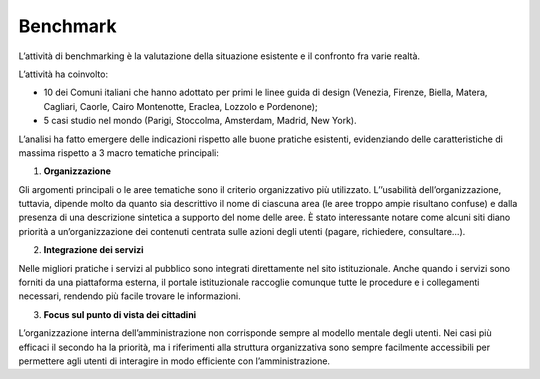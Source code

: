 Benchmark
===========

L’attività di benchmarking è la valutazione della situazione esistente e il confronto fra varie realtà. 

L’attività ha coinvolto: 

- 10 dei Comuni italiani che hanno adottato per primi le linee guida di design (Venezia, Firenze, Biella, Matera, Cagliari, Caorle, Cairo Montenotte, Eraclea, Lozzolo e Pordenone);
- 5 casi studio nel mondo (Parigi, Stoccolma, Amsterdam, Madrid, New York).


L’analisi ha fatto emergere delle indicazioni rispetto alle buone pratiche esistenti, evidenziando delle caratteristiche di massima rispetto a 3 macro tematiche principali:

1. **Organizzazione**

Gli argomenti principali o le aree tematiche sono il criterio organizzativo più utilizzato. L’’usabilità dell’organizzazione, tuttavia, dipende molto da quanto sia descrittivo il nome di ciascuna area (le aree troppo ampie risultano confuse) e dalla presenza di una descrizione sintetica a supporto del nome delle aree. È stato interessante notare come alcuni siti diano priorità a un’organizzazione dei contenuti centrata sulle azioni degli utenti (pagare, richiedere, consultare…).

2. **Integrazione dei servizi**

Nelle migliori pratiche i servizi al pubblico sono integrati direttamente nel sito istituzionale. Anche quando i servizi sono forniti da una piattaforma esterna, il portale istituzionale raccoglie comunque tutte le procedure e i collegamenti necessari, rendendo più facile trovare le informazioni.

3. **Focus sul punto di vista dei cittadini**

L’organizzazione interna dell’amministrazione non corrisponde sempre al modello mentale degli utenti. Nei casi più efficaci il secondo ha la priorità, ma i riferimenti alla struttura organizzativa sono sempre facilmente accessibili per permettere agli utenti di interagire in modo efficiente con l’amministrazione.
